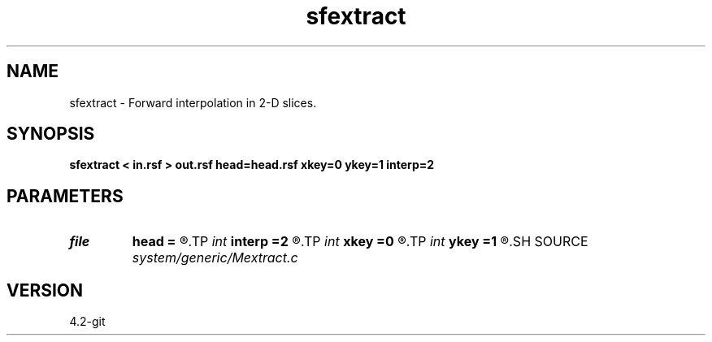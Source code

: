 .TH sfextract 1  "APRIL 2023" Madagascar "Madagascar Manuals"
.SH NAME
sfextract \- Forward interpolation in 2-D slices. 
.SH SYNOPSIS
.B sfextract < in.rsf > out.rsf head=head.rsf xkey=0 ykey=1 interp=2
.SH PARAMETERS
.PD 0
.TP
.I file   
.B head
.B =
.R  	auxiliary input file name
.TP
.I int    
.B interp
.B =2
.R  [1,2]	interpolation method, 1: nearest neighbor, 2: bi-linear
.TP
.I int    
.B xkey
.B =0
.R  	x key number
.TP
.I int    
.B ykey
.B =1
.R  	y key number
.SH SOURCE
.I system/generic/Mextract.c
.SH VERSION
4.2-git
